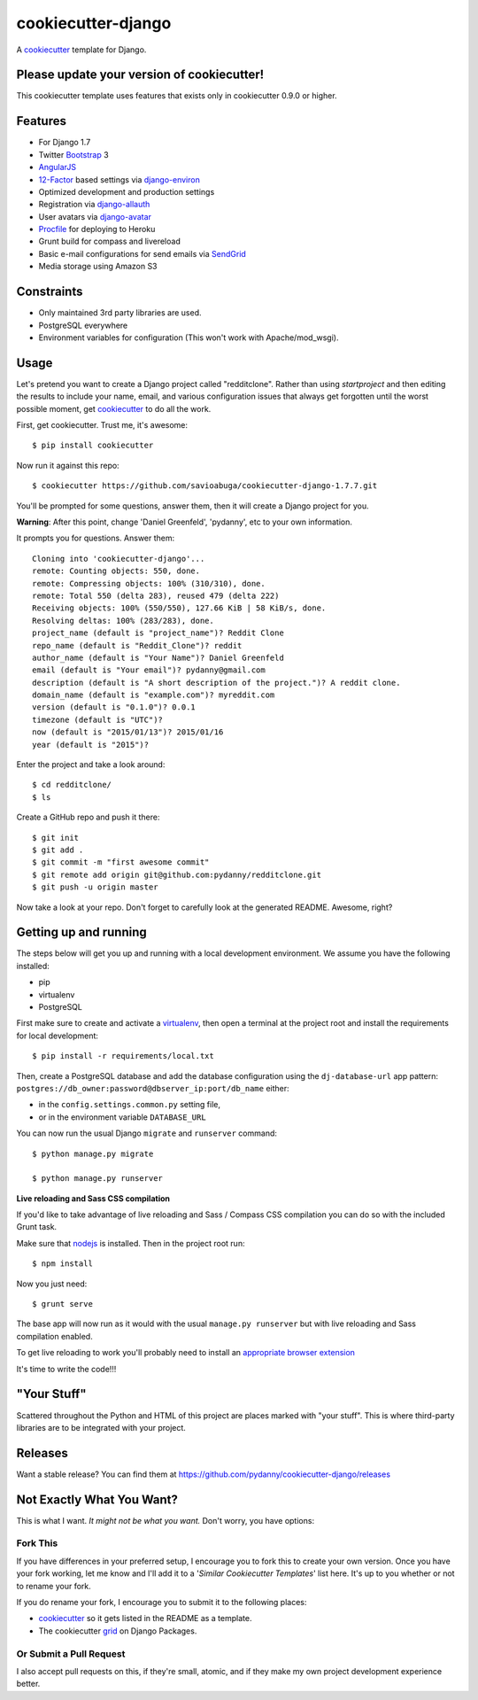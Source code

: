 cookiecutter-django
=======================

.. image:: https://requires.io/github/pydanny/cookiecutter-django/requirements.svg?branch=master
     :target: https://requires.io/github/pydanny/cookiecutter-django/requirements/?branch=master
     :alt: Requirements Status

.. image:: https://travis-ci.org/pydanny/cookiecutter-django.svg?branch=master
     :target: https://travis-ci.org/pydanny/cookiecutter-django?branch=master
     :alt: Build Status

A cookiecutter_ template for Django.

.. _cookiecutter: https://github.com/audreyr/cookiecutter

Please update your version of cookiecutter!
--------------------------------------------

This cookiecutter template uses features that exists only in cookiecutter 0.9.0 or higher.

Features
---------

* For Django 1.7
* Twitter Bootstrap_ 3
* AngularJS_
* 12-Factor_ based settings via django-environ_
* Optimized development and production settings
* Registration via django-allauth_
* User avatars via django-avatar_
* Procfile_ for deploying to Heroku
* Grunt build for compass and livereload
* Basic e-mail configurations for send emails via SendGrid_
* Media storage using Amazon S3

.. _Bootstrap: https://github.com/twbs/bootstrap
.. _AngularJS: https://github.com/angular/angular.js
.. _django-environ: https://github.com/joke2k/django-environ
.. _12-Factor: http://12factor.net/
.. _django-allauth: https://github.com/pennersr/django-allauth
.. _django-avatar: https://github.com/jezdez/django-avatar/
.. _Procfile: https://devcenter.heroku.com/articles/procfile
.. _SendGrid: https://sendgrid.com/


Constraints
-----------

* Only maintained 3rd party libraries are used.
* PostgreSQL everywhere
* Environment variables for configuration (This won't work with Apache/mod_wsgi).


Usage
------

Let's pretend you want to create a Django project called "redditclone". Rather than using `startproject`
and then editing the results to include your name, email, and various configuration issues that always get forgotten until the worst possible moment, get cookiecutter_ to do all the work.

First, get cookiecutter. Trust me, it's awesome::

    $ pip install cookiecutter

Now run it against this repo::

    $ cookiecutter https://github.com/savioabuga/cookiecutter-django-1.7.7.git

You'll be prompted for some questions, answer them, then it will create a Django project for you.


**Warning**: After this point, change 'Daniel Greenfeld', 'pydanny', etc to your own information.

It prompts you for questions. Answer them::

    Cloning into 'cookiecutter-django'...
    remote: Counting objects: 550, done.
    remote: Compressing objects: 100% (310/310), done.
    remote: Total 550 (delta 283), reused 479 (delta 222)
    Receiving objects: 100% (550/550), 127.66 KiB | 58 KiB/s, done.
    Resolving deltas: 100% (283/283), done.
    project_name (default is "project_name")? Reddit Clone
    repo_name (default is "Reddit_Clone")? reddit
    author_name (default is "Your Name")? Daniel Greenfeld
    email (default is "Your email")? pydanny@gmail.com
    description (default is "A short description of the project.")? A reddit clone.
    domain_name (default is "example.com")? myreddit.com
    version (default is "0.1.0")? 0.0.1
    timezone (default is "UTC")?
    now (default is "2015/01/13")? 2015/01/16
    year (default is "2015")?


Enter the project and take a look around::

    $ cd redditclone/
    $ ls

Create a GitHub repo and push it there::

    $ git init
    $ git add .
    $ git commit -m "first awesome commit"
    $ git remote add origin git@github.com:pydanny/redditclone.git
    $ git push -u origin master

Now take a look at your repo. Don't forget to carefully look at the generated README. Awesome, right?

Getting up and running
----------------------

The steps below will get you up and running with a local development environment. We assume you have the following installed:

* pip
* virtualenv
* PostgreSQL

First make sure to create and activate a virtualenv_, then open a terminal at the project root and install the requirements for local development::

    $ pip install -r requirements/local.txt

.. _virtualenv: http://docs.python-guide.org/en/latest/dev/virtualenvs/

Then, create a PostgreSQL database and add the database configuration using the  ``dj-database-url`` app pattern: ``postgres://db_owner:password@dbserver_ip:port/db_name`` either:

* in the ``config.settings.common.py`` setting file,
* or in the environment variable ``DATABASE_URL``


You can now run the usual Django ``migrate`` and ``runserver`` command::

    $ python manage.py migrate

    $ python manage.py runserver


**Live reloading and Sass CSS compilation**

If you'd like to take advantage of live reloading and Sass / Compass CSS compilation you can do so with the included Grunt task.

Make sure that nodejs_ is installed. Then in the project root run::

    $ npm install

.. _nodejs: http://nodejs.org/download/

Now you just need::

    $ grunt serve

The base app will now run as it would with the usual ``manage.py runserver`` but with live reloading and Sass compilation enabled.

To get live reloading to work you'll probably need to install an `appropriate browser extension`_

.. _appropriate browser extension: http://feedback.livereload.com/knowledgebase/articles/86242-how-do-i-install-and-use-the-browser-extensions-

It's time to write the code!!!

"Your Stuff"
-------------

Scattered throughout the Python and HTML of this project are places marked with "your stuff". This is where third-party libraries are to be integrated with your project.

Releases
--------

Want a stable release? You can find them at https://github.com/pydanny/cookiecutter-django/releases


Not Exactly What You Want?
---------------------------

This is what I want. *It might not be what you want.* Don't worry, you have options:

Fork This
~~~~~~~~~~

If you have differences in your preferred setup, I encourage you to fork this to create your own version.
Once you have your fork working, let me know and I'll add it to a '*Similar Cookiecutter Templates*' list here.
It's up to you whether or not to rename your fork.

If you do rename your fork, I encourage you to submit it to the following places:

* cookiecutter_ so it gets listed in the README as a template.
* The cookiecutter grid_ on Django Packages.

.. _cookiecutter: https://github.com/audreyr/cookiecutter
.. _grid: https://www.djangopackages.com/grids/g/cookiecutter/

Or Submit a Pull Request
~~~~~~~~~~~~~~~~~~~~~~~~~

I also accept pull requests on this, if they're small, atomic, and if they make my own project development
experience better.
